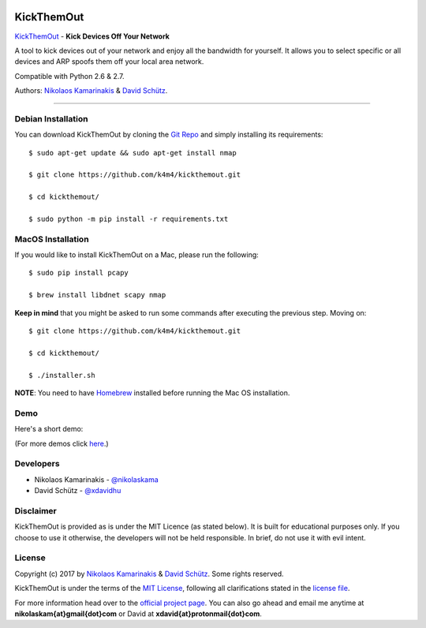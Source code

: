 .. image:: http://nikolaskama.me/content/images/2017/02/kickthemout_small.png

KickThemOut
============

`KickThemOut <https://nikolaskama.me/kickthemoutproject/>`_ - **Kick Devices Off Your Network**

A tool to kick devices out of your network and enjoy all the bandwidth for yourself.
It allows you to select specific or all devices and ARP spoofs them off your local area network.

Compatible with Python 2.6 & 2.7.

Authors: `Nikolaos Kamarinakis <mailto:nikolaskam@gmail.com>`_  & `David Schütz <mailto:xdavid@protonmail.com>`_.

.. image:: https://travis-ci.org/k4m4/kickthemout.svg?branch=master
    :target: https://travis-ci.org/k4m4/kickthemout
.. image:: https://img.shields.io/badge/license-MIT-blue.svg
    :target: https://github.com/k4m4/kickthemout/blob/master/LICENSE
.. image:: https://img.shields.io/badge/made%20with-%3C3-red.svg
    :target: https://nikolaskama.me/kickthemoutproject
.. image:: https://img.shields.io/github/stars/k4m4/kickthemout.svg
    :target: https://github.com/k4m4/kickthemout/stargazers
    
-------------

Debian Installation
----------------------

You can download KickThemOut by cloning the `Git Repo <https://github.com/k4m4/kickthemout>`_ and simply installing its requirements::

    $ sudo apt-get update && sudo apt-get install nmap

    $ git clone https://github.com/k4m4/kickthemout.git
    
    $ cd kickthemout/

    $ sudo python -m pip install -r requirements.txt

MacOS Installation
----------------------

If you would like to install KickThemOut on a Mac, please run the following::

    $ sudo pip install pcapy

    $ brew install libdnet scapy nmap

**Keep in mind** that you might be asked to run some commands after executing the previous step. Moving on::

    $ git clone https://github.com/k4m4/kickthemout.git

    $ cd kickthemout/

    $ ./installer.sh

**NOTE**: You need to have `Homebrew <http://brew.sh/>`_ installed before running the Mac OS installation.

Demo
-----

Here's a short demo:

.. image:: https://nikolaskama.me/content/images/2017/01/kickthemout_asciinema.png
   :target: https://asciinema.org/a/98200?autoplay=1&loop=1

(For more demos click `here <https://asciinema.org/~k4m4>`_.)

Developers
-----------

* Nikolaos Kamarinakis - `@nikolaskama <https://twitter.com/nikolaskama>`_
* David Schütz - `@xdavidhu <https://twitter.com/xdavidhu>`_

Disclaimer
-----------

KickThemOut is provided as is under the MIT Licence (as stated below). 
It is built for educational purposes only. If you choose to use it otherwise, the developers will not be held responsible. 
In brief, do not use it with evil intent.

License
--------

Copyright (c) 2017 by `Nikolaos Kamarinakis <mailto:nikolaskam@gmail.com>`_ & `David Schütz <mailto:xdavid@protonmail.com>`_. Some rights reserved.

KickThemOut is under the terms of the `MIT License <https://www.tldrlegal.com/l/mit>`_, following all clarifications stated in the `license file <https://raw.githubusercontent.com/k4m4/kickthemout/master/LICENSE>`_.


For more information head over to the `official project page <https://nikolaskama.me/kickthemoutproject/>`_.
You can also go ahead and email me anytime at **nikolaskam{at}gmail{dot}com** or David at **xdavid{at}protonmail{dot}com**.
